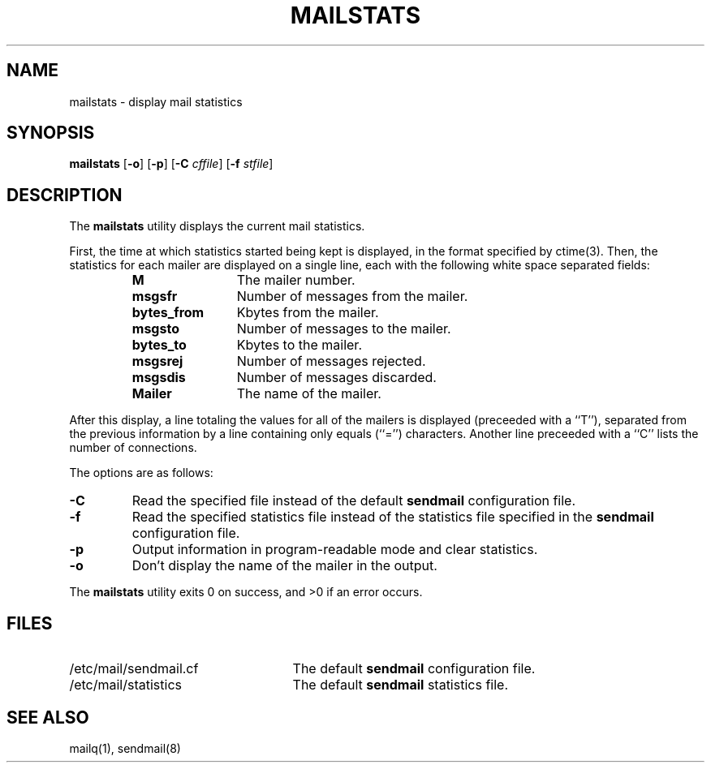 .\" Copyright (c) 1998-2000 Sendmail, Inc. and its suppliers.
.\"	 All rights reserved.
.\"
.\" By using this file, you agree to the terms and conditions set
.\" forth in the LICENSE file which can be found at the top level of
.\" the sendmail distribution.
.\"
.\"
.\"	Id: mailstats.8,v 8.17.4.3 2000/12/29 18:12:20 gshapiro Exp
.\"
.TH MAILSTATS 1 "Date: 2000/12/29 18:12:20"
.SH NAME
mailstats
\- display mail statistics
.SH SYNOPSIS
.B mailstats
.RB [ \-o "] [" \-p ]
.RB [ \-C 
.IR cffile ]
.RB [ \-f
.IR stfile ]
.SH DESCRIPTION
The
.B mailstats
utility displays the current mail statistics.
.PP
First, the time at which statistics started being kept is displayed,
in the format specified by 
ctime(3).  
Then, 
the statistics for each mailer are displayed on a single line, 
each with the following white space separated fields:
.sp
.RS
.PD 0.2v
.TP 1.2i
.B M
The mailer number.
.TP 
.B msgsfr
Number of messages from the mailer.
.TP
.B bytes_from
Kbytes from the mailer.
.TP
.B msgsto
Number of messages to the mailer.
.TP
.B bytes_to
Kbytes to the mailer.
.TP
.B msgsrej
Number of messages rejected.
.TP
.B msgsdis
Number of messages discarded.
.TP
.B Mailer
The name of the mailer.
.PD
.RE
.PP
After this display, a line totaling the values for all of the mailers 
is displayed (preceeded with a ``T''),
separated from the previous information by a line containing only equals 
(``='') 
characters.
Another line preceeded with a ``C'' lists the number of connections.
.PP
The options are as follows:
.TP 
.B \-C
Read the specified file instead of the default
.B sendmail
configuration file.
.TP
.B \-f
Read the specified statistics file instead of the statistics file
specified in the
.B sendmail 
configuration file.
.TP 
.B \-p
Output information in program-readable mode and clear statistics.
.TP
.B \-o
Don't display the name of the mailer in the output.
.PP
The
.B mailstats
utility exits 0 on success, and >0 if an error occurs.
.SH FILES
.PD 0.2v
.TP 2.5i
/etc/mail/sendmail.cf
The default
.B sendmail
configuration file.
.TP
/etc/mail/statistics
The default
.B sendmail
statistics file.
.PD
.SH SEE ALSO
mailq(1), 
sendmail(8)
